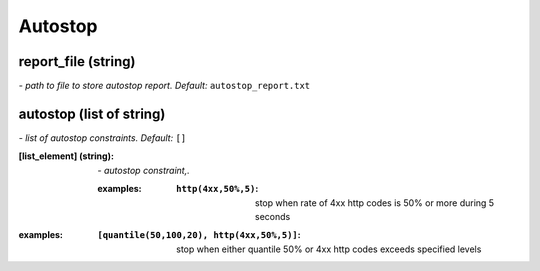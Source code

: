 Autostop
========

**report_file** (string)
------------------------
*\- path to file to store autostop report. Default:* ``autostop_report.txt``

**autostop** (list of string)
-----------------------------
*\- list of autostop constraints. Default:* ``[]``

:[list_element] (string):
 *\- autostop constraint,.*
 
 :examples:
  :``http(4xx,50%,5)``:
   stop when rate of 4xx http codes is 50% or more during 5 seconds

:examples:
 :``[quantile(50,100,20), http(4xx,50%,5)]``:
  stop when either quantile 50% or 4xx http codes exceeds specified levels